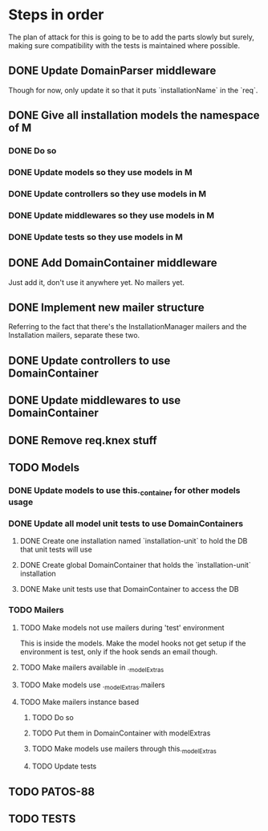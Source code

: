 * Steps in order
The plan of attack for this is going to be to add the parts slowly but
surely, making sure compatibility with the tests is maintained where
possible.
** DONE Update DomainParser middleware
Though for now, only update it so that it puts `installationName` in
the `req`.
** DONE Give all installation models the namespace of M
*** DONE Do so
*** DONE Update models so they use models in M
*** DONE Update controllers so they use models in M
*** DONE Update middlewares so they use models in M
*** DONE Update tests so they use models in M
** DONE Add DomainContainer middleware
Just add it, don't use it anywhere yet.  No mailers yet.
** DONE Implement new mailer structure
Referring to the fact that there's the InstallationManager mailers and
the Installation mailers, separate these two.
** DONE Update controllers to use DomainContainer
** DONE Update middlewares to use DomainContainer
** DONE Remove req.knex stuff
** TODO Models
*** DONE Update models to use this._container for other models usage
*** DONE Update all model unit tests to use DomainContainers
**** DONE Create one installation named `installation-unit` to hold the DB that unit tests will use
**** DONE Create global DomainContainer that holds the `installation-unit` installation
**** DONE Make unit tests use that DomainContainer to access the DB
*** TODO Mailers
**** TODO Make models not use mailers during 'test' environment
This is inside the models.  Make the model hooks not get setup if the
environment is test, only if the hook sends an email though.
**** TODO Make mailers available in ._modelExtras
**** TODO Make models use ._modelExtras.mailers
**** TODO Make mailers instance based
***** TODO Do so
***** TODO Put them in DomainContainer with modelExtras
***** TODO Make models use mailers through this._modelExtras
***** TODO Update tests
** TODO PATOS-88
** TODO TESTS
